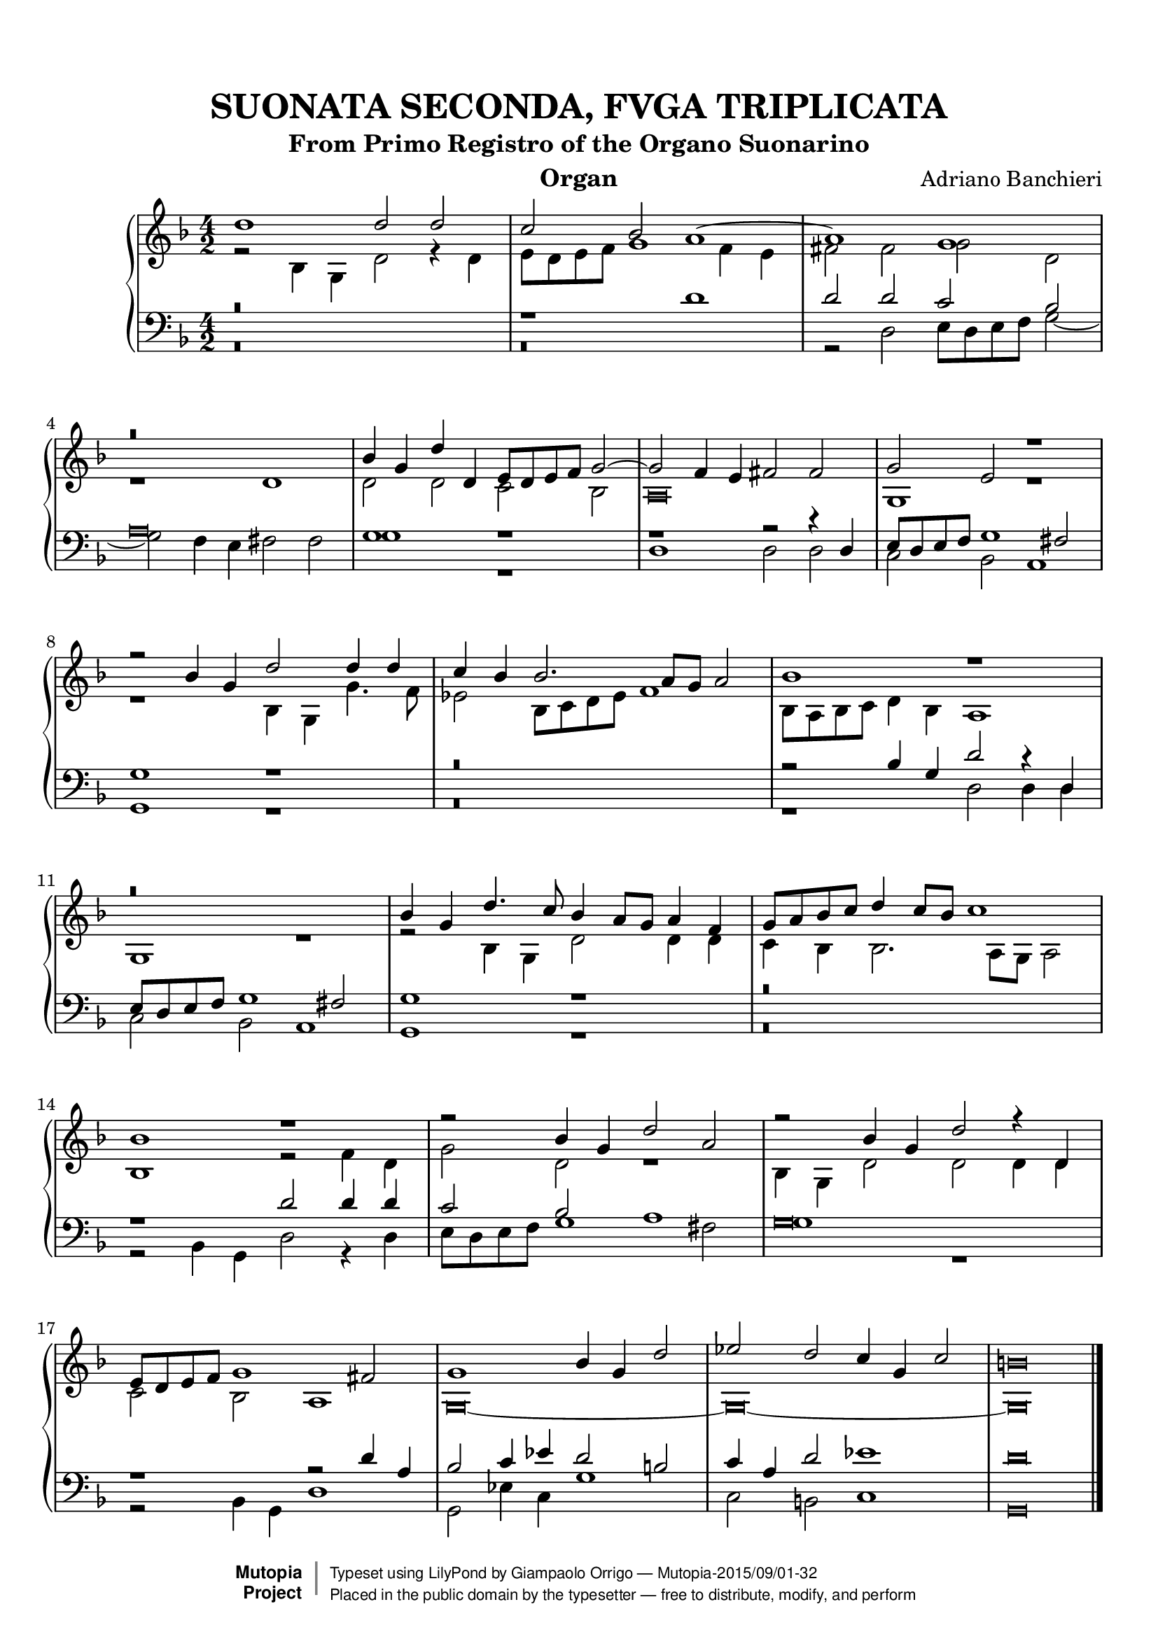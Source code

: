 \version "2.18.2"
\header {
	title = "SUONATA SECONDA, FVGA TRIPLICATA"
	subtitle = "From Primo Registro of the Organo Suonarino"
	instrument = "Organ"
	maintainer = "Giampaolo Orrigo"
	composer = "Adriano Banchieri"
	mutopiatitle = "SUONATA SECONDA, FVGA TRIPLICATA From Primo Registro of the Organo Suonarino"
	mutopiacomposer = "BanchieriA"
	mutopiainstrument = "Organ"
	date = "1605"
	source = "Ricciardo Amadino, Venezia, 1605"
	style = "Baroque"
	license = "Public Domain"
	maintainerEmail = "orrigo.gp@rosenet.it"
	lastupdated = "2015-Aug-29"

 footer = "Mutopia-2015/09/01-32"
 copyright =  \markup { \override #'(baseline-skip . 0 ) \right-column { \sans \bold \with-url #"http://www.MutopiaProject.org" { \abs-fontsize #9  "Mutopia " \concat { \abs-fontsize #12 \with-color #white \char ##x01C0 \abs-fontsize #9 "Project " } } } \override #'(baseline-skip . 0 ) \center-column { \abs-fontsize #11.9 \with-color #grey \bold { \char ##x01C0 \char ##x01C0 } } \override #'(baseline-skip . 0 ) \column { \abs-fontsize #8 \sans \concat { " Typeset using " \with-url #"http://www.lilypond.org" "LilyPond" " by " \maintainer " " \char ##x2014 " " \footer } \concat { \concat { \abs-fontsize #8 \sans{ " Placed in the " \with-url #"http://creativecommons.org/licenses/publicdomain" "public domain" " by the typesetter " \char ##x2014 " free to distribute, modify, and perform" } } \abs-fontsize #13 \with-color #white \char ##x01C0 } } }
 tagline = ##f
}

mensuralBreveNote = { \once \override NoteHead.style = #'neomensural }

soprano =  \relative c'' \context Voice = "soprano" {
	\set Staff.midiInstrument = "church organ"
	\voiceOne 
	d1 d2 d |
	c2 bes a1 ~ |
	a1 g |
	r\breve |
	bes4 g d' d, e8 d e f g2 ~ |
	g2 f4 e fis2 fis |
	g2 e r1 |
	r2 bes'4 g d'2 d4 d |
	c4 bes bes2. a8 g a2 |
	bes1 r1 |
	r\breve |
	bes4 g d'4. c8 bes4 a8 g a4 f |
	g8 a bes c d4 c8 bes c1 |
	bes1 r1 |
	r2 bes4 g d'2 a |
	r2 bes4 g d'2 r4 d, |
	e8 d e f g1 fis2 |
	g1 bes4 g d'2 |
	es2 d c4 g c2 |
	\mensuralBreveNote b\breve
	\bar "|."
}
contralto =  \relative c' \context Voice = "contralto" {
	\set Staff.midiInstrument = "church organ"
	\voiceTwo
	r2 bes4 g d'2 r4 d |
	e8 d e f g1 f4 e |
	fis2 fis g d |
	r1 d |
	d2 d c bes |
	\mensuralBreveNote a\breve |
	g1 r1 |
	r1 bes4 g g'4. f8 |
	es2 bes8 c d es f1 |
	bes,8 a bes c d4 bes a1 |
	g1 r1 |
	r2 bes4 g d'2 d4 d |
	c4 bes bes2. a8 g a2 |
	bes1 r2 f'4 d |
	g2 d r1 |
	bes4 g d'2 d d4 d |
	c2 bes a1 |
	\mensuralBreveNote g\breve ~ |
	\mensuralBreveNote g\breve ~ |
	\mensuralBreveNote g\breve
	\bar "|."
}
tenore =  \relative c' \context Voice = "tenore" {
	\set Staff.midiInstrument = "church organ"
	\voiceOne 
	r\breve |
	r1 d1 |
	d2 d c bes |
	\mensuralBreveNote a\breve |
	g1 r1 |
	r1 r2 r4 d |
	e8 d e f g1 fis2 |
	g1 r1 |
	r\breve |
	r2 bes4 g d'2 r4 d, |
	e8 d e f g1 fis2 |
	g1 r1 |
	r\breve |
	r1 d'2 d4 d |
	c2 bes a1 |
	\mensuralBreveNote g\breve |
	r1 r2 d'4 a |
	bes2 c4 es d2 b |
	c4 a d2 es1 |
	\mensuralBreveNote d\breve 
	\bar "|."
}
basso =  \relative c \context Voice = "basso" {
	\set Staff.midiInstrument = "church organ"
	\voiceTwo
	r\breve |
	r\breve |
	r2 d2 e8 d e f g2 ~ |
	g2 f4 e fis2 fis |
	g1 r1 |
	d1 d2 d |
	c2 bes a1 |
	g1 r1 |
	r\breve |
	r1 d'2 d4 d |
	c2 bes a1 |
	g1 r1 |
	r\breve |
	r2 bes4 g d'2 r4 d |
	e8 d e f g1 fis2 |
	g1 r1 |
	r2 bes,4 g d'1 |
	g,2 es'4 c g'1 |
	c,2 b c1 |
	\mensuralBreveNote g\breve
	\bar "|."
}


\paper {
  top-margin = 8\mm                              %-minimum top-margin: 8mm
  top-markup-spacing.basic-distance = #5         %-dist. from bottom of top margin to the first markup/title
  markup-system-spacing.basic-distance = #6      %-dist. from header/title to first system
  top-system-spacing.basic-distance = #12        %-dist. from top margin to system in pages with no titles
  last-bottom-spacing.basic-distance = #11       %-pads music from copyright block
  
  % --- Set these to false after all editing is finished
  ragged-bottom = ##f
  ragged-last-bottom = ##f
  ragged-right = ##f
}

\score {
	\context PianoStaff  << 
		\context Staff = "top" << \time 4/2
			\key f \major
			\soprano
			\contralto
		>>
		\context Staff = "bottom" << \time 4/2
			\clef bass
			\key f \major
			\tenore
			\basso
		>>
	>>
	\midi {
		\tempo 2 = 70
	}
	\layout {
	}
}
